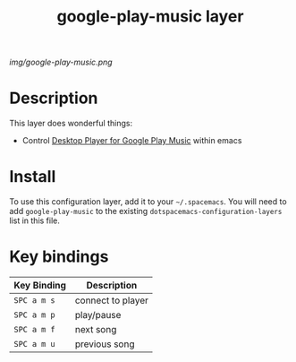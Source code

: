#+TITLE: google-play-music layer

# The maximum height of the logo should be 200 pixels.
[[img/google-play-music.png]]

# TOC links should be GitHub style anchors.
* Table of Contents                                        :TOC_4_gh:noexport:
 - [[#description][Description]]
 - [[#install][Install]]
 - [[#key-bindings][Key bindings]]

* Description
This layer does wonderful things:
  - Control [[https://github.com/MarshallOfSound/Google-Play-Music-Desktop-Player-UNOFFICIAL-/blob/master/docs/PlaybackAPI_WebSocket.md][Desktop Player for Google Play Music]] within emacs

* Install
To use this configuration layer, add it to your =~/.spacemacs=. You will need to
add =google-play-music= to the existing =dotspacemacs-configuration-layers= list in this
file.

* Key bindings

| Key Binding | Description       |
|-------------+-------------------|
| ~SPC a m s~ | connect to player |
| ~SPC a m p~ | play/pause        |
| ~SPC a m f~ | next song         |
| ~SPC a m u~ | previous song     |
# Use GitHub URLs if you wish to link a Spacemacs documentation file or its heading.
# Examples:
# [[https://github.com/syl20bnr/spacemacs/blob/master/doc/VIMUSERS.org#sessions]]
# [[https://github.com/syl20bnr/spacemacs/blob/master/layers/%2Bfun/emoji/README.org][Link to Emoji layer README.org]]
# If space-doc-mode is enabled, Spacemacs will open a local copy of the linked file.
